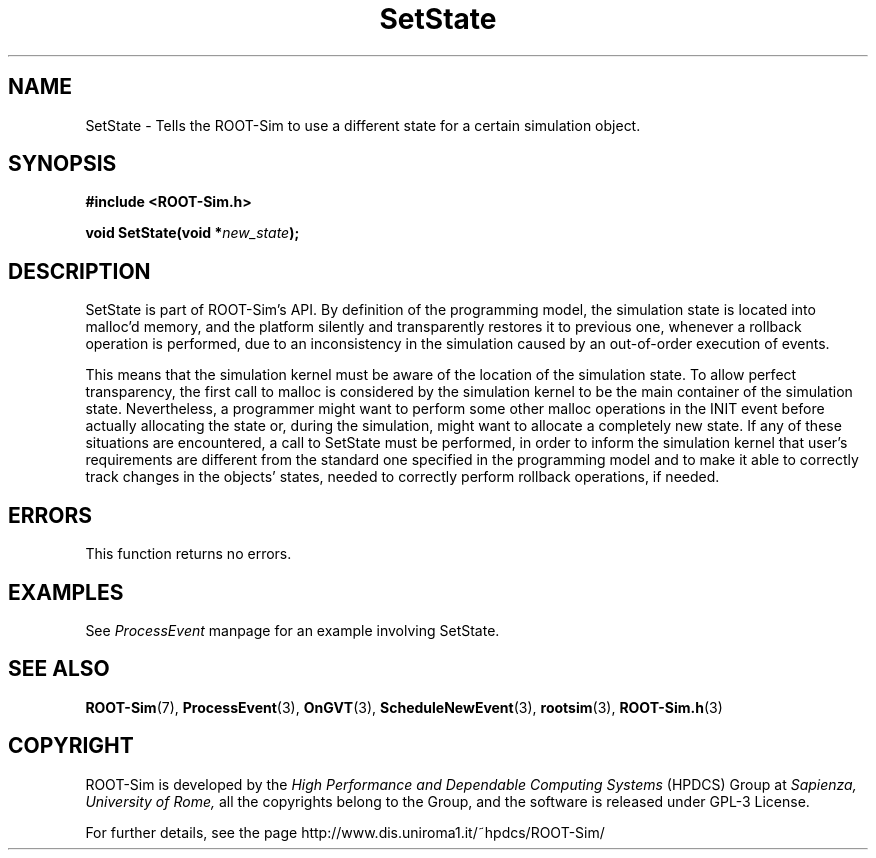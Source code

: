.\" The ROme OpTimistic Simulator (ROOT-Sim) Manual
.\" written by the High Performance and Dependable Computing Systems
.\" Sapienza, University of Rome
.\" http://www.dis.uniroma1.it/~hpdcs
.\"
.\" May 09 2011, Alessandro Pellegrini
.\" 	First version of the manpages

.TH SetState 3 2011-05-09 "The ROme OpTimistic Simulator"

.SH NAME
SetState - Tells the ROOT-Sim to use a different state for a certain simulation object.

.SH SYNOPSIS
.B #include <ROOT-Sim.h>


.B void SetState(void *\fInew_state\fP);


.SH DESCRIPTION

SetState is part of ROOT-Sim's API. By definition of the programming model, the simulation
state is located into malloc'd memory, and the platform silently and transparently restores
it to previous one, whenever a rollback operation is performed, due to an inconsistency
in the simulation caused by an out-of-order execution of events.

This means that the simulation kernel must be aware of the location of the simulation state.
To allow perfect transparency, the first call to malloc is considered by the simulation kernel
to be the main container of the simulation state. Nevertheless, a programmer might want to
perform some other malloc operations in the INIT event before actually allocating the state or,
during the simulation, might want to allocate a completely new state. If any of these situations
are encountered, a call to SetState must be performed, in order to inform the simulation
kernel that user's requirements are different from the standard one specified in the programming
model and to make it able to correctly track changes in the objects' states, needed to
correctly perform rollback operations, if needed.

.SH ERRORS

This function returns no errors.

.SH EXAMPLES

See \fIProcessEvent\fP manpage for an example involving SetState.

.SH SEE ALSO
.BR ROOT-Sim (7),
.BR ProcessEvent (3),
.BR OnGVT (3),
.BR ScheduleNewEvent (3),
.BR rootsim (3),
.BR ROOT-Sim.h (3)

.SH COPYRIGHT
ROOT-Sim is developed by the
.I High Performance and Dependable Computing Systems
(HPDCS) Group at
.I Sapienza, University of Rome,
all the copyrights belong to the Group, and the software is released under GPL-3 License.


For further details, see the page http://www.dis.uniroma1.it/~hpdcs/ROOT-Sim/
